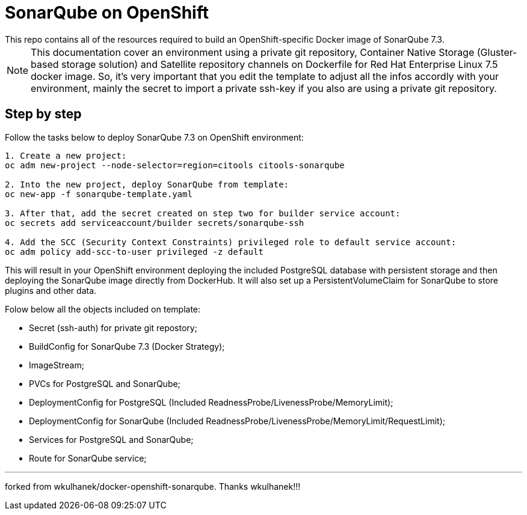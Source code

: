 # SonarQube on OpenShift
This repo contains all of the resources required to build an OpenShift-specific Docker image of SonarQube 7.3.

NOTE: This documentation cover an environment using a private git repository, Container Native Storage (Gluster-based storage solution) and Satellite repository channels on Dockerfile for Red Hat Enterprise Linux 7.5 docker image. So, it's very important that you edit the template to adjust all the infos accordly with your environment, mainly the secret to import a private ssh-key if you also are using a private git repository.

## Step by step
Follow the tasks below to deploy SonarQube 7.3 on OpenShift environment:

[source,bash]
----
1. Create a new project:
oc adm new-project --node-selector=region=citools citools-sonarqube

2. Into the new project, deploy SonarQube from template:
oc new-app -f sonarqube-template.yaml

3. After that, add the secret created on step two for builder service account:
oc secrets add serviceaccount/builder secrets/sonarqube-ssh

4. Add the SCC (Security Context Constraints) privileged role to default service account:
oc adm policy add-scc-to-user privileged -z default

----

This will result in your OpenShift environment deploying the included PostgreSQL database with persistent storage and then deploying the SonarQube image directly from DockerHub. It will also set up a PersistentVolumeClaim for SonarQube to store plugins and other data.

Folow below all the objects included on template:

- Secret (ssh-auth) for private git repostory;
- BuildConfig for SonarQube 7.3 (Docker Strategy);
- ImageStream;
- PVCs for PostgreSQL and SonarQube;
- DeploymentConfig for PostgreSQL (Included ReadnessProbe/LivenessProbe/MemoryLimit);
- DeploymentConfig for SonarQube (Included ReadnessProbe/LivenessProbe/MemoryLimit/RequestLimit);
- Services for PostgreSQL and SonarQube;
- Route for SonarQube service;

---
forked from wkulhanek/docker-openshift-sonarqube. Thanks wkulhanek!!!
